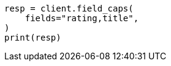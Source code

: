 // This file is autogenerated, DO NOT EDIT
// search/field-caps.asciidoc:196

[source, python]
----
resp = client.field_caps(
    fields="rating,title",
)
print(resp)
----
